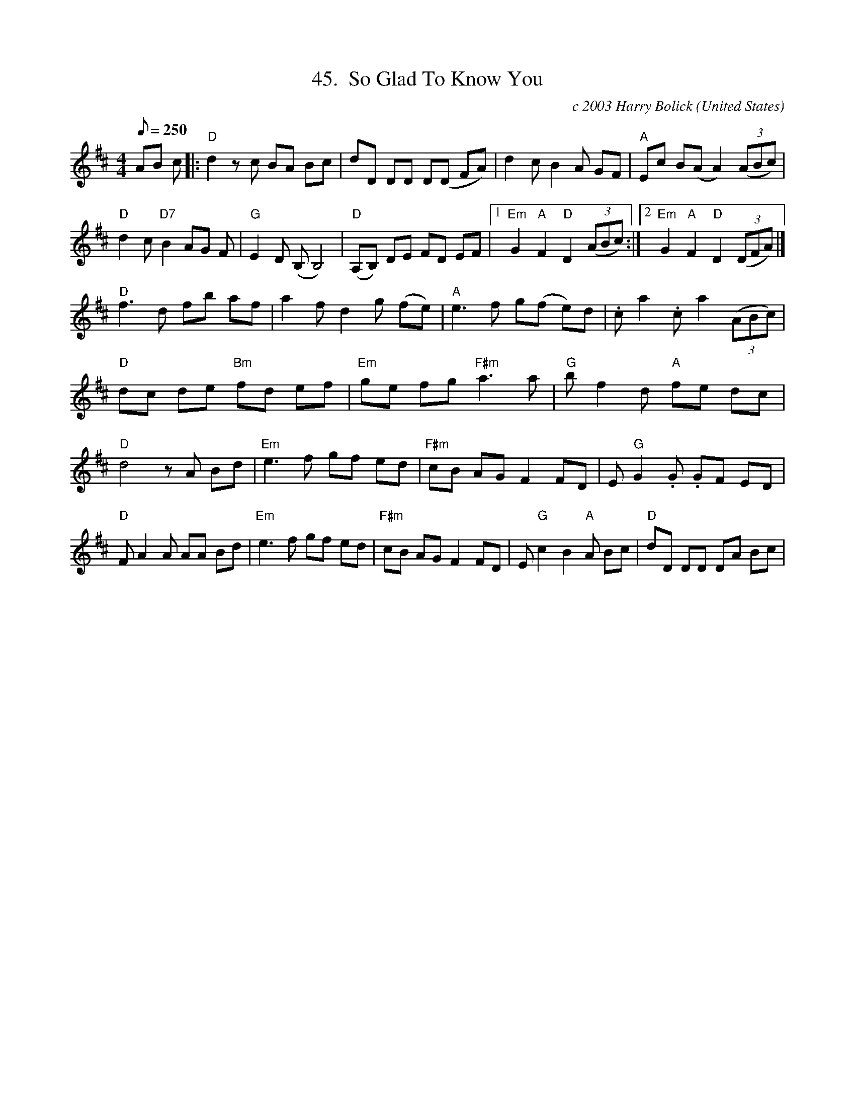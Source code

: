X:45
T:45.  So Glad To Know You
C:c 2003 Harry Bolick
R:
O:United States
A:Hastings-On-Hudson, New York
M:4/4
L:1/8
Q:250
K:D
 AB c|: "D" d2 z  c BA Bc  | dD DD D(D FA) |  d2 c  B2 A GF | "A" Ec B(A A2)  (3(ABc)|
"D" d2 c"D7"B2 AG F |"G"  E2 D  (B,B,4) | "D" (A,B,) DE FD EF |[1 "Em" G2 "A" F2 "D"D2 (3(ABc) :| [2 "Em" G2"A" F2 "D"D2 (3(DFA) |]
"D"f3 d fb af | a2 f d2 g (fe) |"A" e3 f g(f e)d |  .c a2 .c a2 (3(ABc) |
"D" dc de "Bm" fd ef | "Em"  ge fg "F#m" a3a |"G" b f2 d "A"fe dc |
"D" d4 z  A Bd | "Em" e3 f  gf ed | "F#m"cB AG  F2 FD | E "G" G2 .G  .GF ED |
"D" F A2 A AA Bd | "Em" e3 f  gf ed | "F#m"cB AG   F2FD |E "G" c2B2 "A"  A Bc | "D" dD DD DA Bc |
